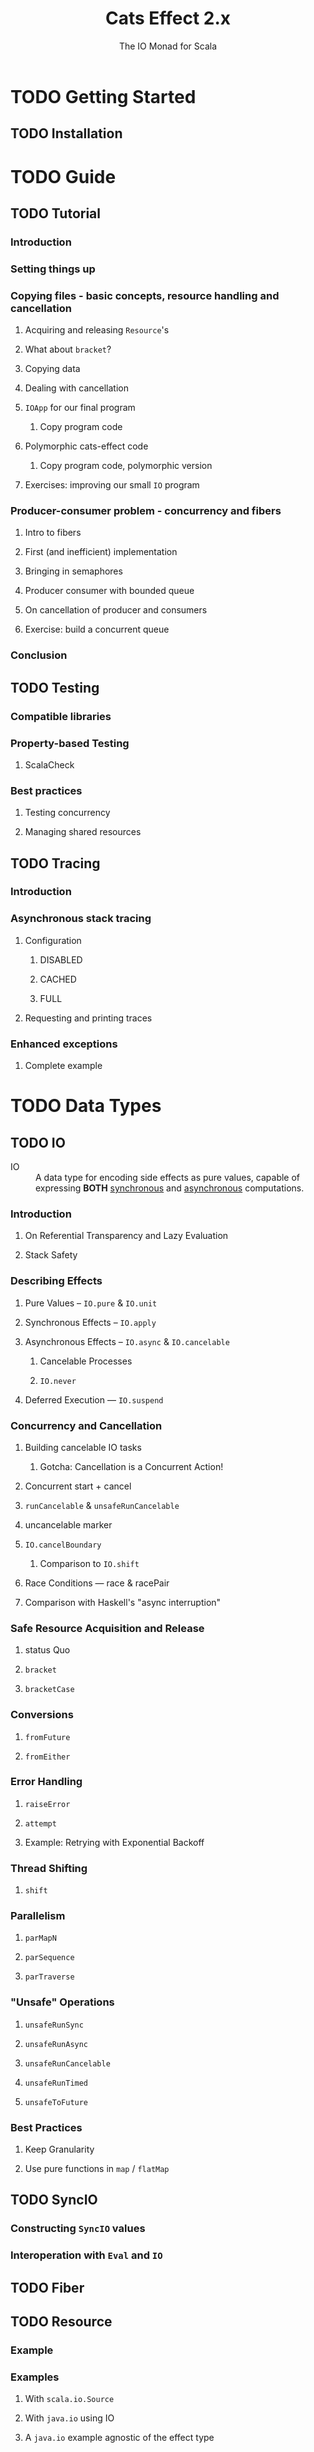#+TITLE: Cats Effect 2.x
#+SUBTITLE: The IO Monad for Scala
#+VERSION: 2.5.1 - available for Scala 2.12.x, 2.13.x, 3.0.0, with Scala.js builds targeting 1.x
#+STARTUP: overview
#+STARTUP: entitiespretty

* TODO Getting Started
** TODO Installation

* TODO Guide
** TODO Tutorial
*** Introduction
*** Setting things up
*** Copying files - basic concepts, resource handling and cancellation
**** Acquiring and releasing ~Resource~'s
**** What about ~bracket~?
**** Copying data
**** Dealing with cancellation
**** ~IOApp~ for our final program
***** Copy program code

**** Polymorphic cats-effect code
***** Copy program code, polymorphic version

**** Exercises: improving our small ~IO~ program

*** Producer-consumer problem - concurrency and fibers
**** Intro to fibers
**** First (and inefficient) implementation
**** Bringing in semaphores
**** Producer consumer with bounded queue
**** On cancellation of producer and consumers
**** Exercise: build a concurrent queue
     
*** Conclusion
     
** TODO Testing
*** Compatible libraries
*** Property-based Testing
**** ScalaCheck

*** Best practices
**** Testing concurrency
**** Managing shared resources
     
** TODO Tracing
*** Introduction
*** Asynchronous stack tracing
**** Configuration
***** DISABLED
***** CACHED
***** FULL

**** Requesting and printing traces

*** Enhanced exceptions
**** Complete example
     
* TODO Data Types
** TODO IO
   - IO :: A data type for encoding side effects as pure values,
           capable of expressing *BOTH* _synchronous_ and _asynchronous_
           computations.

*** Introduction
**** On Referential Transparency and Lazy Evaluation
**** Stack Safety

*** Describing Effects
**** Pure Values -- ~IO.pure~ & ~IO.unit~
**** Synchronous Effects -- ~IO.apply~
**** Asynchronous Effects -- ~IO.async~ & ~IO.cancelable~
***** Cancelable Processes
***** ~IO.never~

**** Deferred Execution — ~IO.suspend~

*** Concurrency and Cancellation
**** Building cancelable IO tasks
***** Gotcha: Cancellation is a Concurrent Action!

**** Concurrent start + cancel
**** ~runCancelable~ & ~unsafeRunCancelable~
**** uncancelable marker
**** ~IO.cancelBoundary~
***** Comparison to ~IO.shift~

**** Race Conditions — race & racePair
**** Comparison with Haskell's "async interruption"

*** Safe Resource Acquisition and Release
**** status Quo
**** ~bracket~
**** ~bracketCase~

*** Conversions
**** ~fromFuture~
**** ~fromEither~

*** Error Handling
**** ~raiseError~
**** ~attempt~
**** Example: Retrying with Exponential Backoff

*** Thread Shifting
**** ~shift~

*** Parallelism
**** ~parMapN~
**** ~parSequence~
**** ~parTraverse~

*** "Unsafe" Operations
**** ~unsafeRunSync~
**** ~unsafeRunAsync~
**** ~unsafeRunCancelable~
**** ~unsafeRunTimed~
**** ~unsafeToFuture~

*** Best Practices
**** Keep Granularity
**** Use pure functions in ~map~ / ~flatMap~

** TODO SyncIO
*** Constructing ~SyncIO~ values
*** Interoperation with ~Eval~ and ~IO~

** TODO Fiber
** TODO Resource
*** Example
*** Examples
**** With ~scala.io.Source~
**** With ~java.io~ using IO
**** A ~java.io~ example agnostic of the effect type

** TODO Clock
** TODO ContextShift
*** ~shift~
*** ~evalOn~
*** ~Blocker~

** TODO Timer
*** Configuring the global Scheduler

** TODO IOApp
*** Status Quo
*** Pure Programs
**** Cancelation and Safe Resource Release

*** Why Is It Specialized for IO?
*** Final Works

* TODO Concurrency
** TODO Overview
** TODO Basics
*** Introduction
*** Dictionary
**** Parallelism
**** Concurrency
**** CPU-bound task
**** IO-bound task
**** Non-terminating task

*** Threads
**** Threading (on JVM)
**** Thread Pools
**** Choosing Thread Pool
***** Bounded
***** Unbounded

**** Blocking Threads
**** Green Threads

*** Thread Scheduling
*** Asynchronous / Semantic blocking

** TODO Deferred
**** Only Once
     
*** Concellation

** TODO MVar
*** Introduction
**** Inspiration

*** Use-case: Synchronized Mutable Variables
*** Use-case: Asynchronous Lock (Binary Semaphore, Mutex)
*** Use-case: Producer/Consumer Channel

** TODO Ref
*** Concurrent Counter

** TODO Semaphore
*** Semantic Blocking and Cancellation
*** Shared Resource

* TODO Type Classes
** Overview
*** Cheat sheet
**** Bracket
**** LiftIO
**** Sync
**** Async
**** Concurrent
**** Effect
**** ConcurrentEffect
    
** Bracket
** Sync
** LiftIO
** Async
*** On Asynchrony
*** async
   
** Concurrent
*** Cancelable Builder
*** On Cancellation
   
** Effect
*** runAsync
    
** ConcurrentEffect

